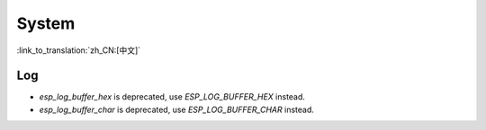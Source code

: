 System
======

:link_to_translation:`zh_CN:[中文]`

Log
---

- `esp_log_buffer_hex` is deprecated, use `ESP_LOG_BUFFER_HEX` instead.
- `esp_log_buffer_char` is deprecated, use `ESP_LOG_BUFFER_CHAR` instead.
